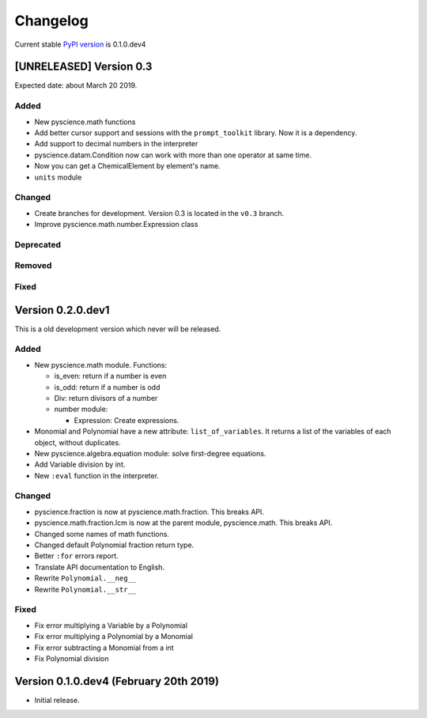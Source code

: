 Changelog
=========
Current stable `PyPI version <https://pypi.org/project/pyscience/>`_ is 0.1.0.dev4

[UNRELEASED] Version 0.3
------------------------

Expected date: about March 20 2019.

Added
^^^^^
- New pyscience.math functions
- Add better cursor support and sessions with the ``prompt_toolkit``
  library. Now it is a dependency.
- Add support to decimal numbers in the interpreter
- pyscience.datam.Condition now can work with more than one operator
  at same time.
- Now you can get a ChemicalElement by element's name.
- ``units`` module

Changed
^^^^^^^
- Create branches for development. Version 0.3 is located in the ``v0.3``
  branch.
- Improve pyscience.math.number.Expression class

Deprecated
^^^^^^^^^^

Removed
^^^^^^^

Fixed
^^^^^

Version 0.2.0.dev1
------------------
This is a old development version which never will be released.

Added
^^^^^
- New pyscience.math module. Functions:

  * is_even: return if a number is even

  * is_odd: return if a number is odd
  
  * Div: return divisors of a number
  
  * number module:
  
    * Expression: Create expressions.

- Monomial and Polynomial have a new attribute: ``list_of_variables``.
  It returns a list of the variables of each object, without duplicates.
- New pyscience.algebra.equation module: solve first-degree equations.
- Add Variable division by int.
- New ``:eval`` function in the interpreter.

Changed
^^^^^^^
- pyscience.fraction is now at pyscience.math.fraction. This breaks API.
- pyscience.math.fraction.lcm is now at the parent module, pyscience.math.
  This breaks API.
- Changed some names of math functions.
- Changed default Polynomial fraction return type.
- Better ``:for`` errors report.
- Translate API documentation to English.
- Rewrite ``Polynomial.__neg__``
- Rewrite ``Polynomial.__str__``

Fixed
^^^^^
- Fix error multiplying a Variable by a Polynomial
- Fix error multiplying a Polynomial by a Monomial
- Fix error subtracting a Monomial from a int
- Fix Polynomial division

Version 0.1.0.dev4 (February 20th 2019)
---------------------------------------
- Initial release.

